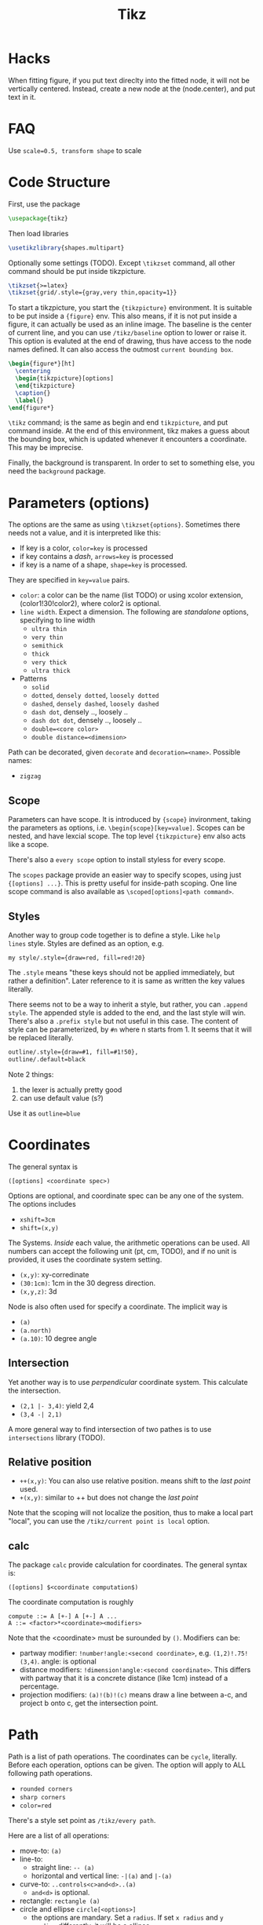 #+TITLE: Tikz

* Hacks
When fitting figure, if you put text direclty into the fitted node, it
will not be vertically centered. Instead, create a new node at the
(node.center), and put text in it.

* FAQ
Use ~scale=0.5, transform shape~ to scale

* Code Structure
First, use the package
#+BEGIN_SRC latex
  \usepackage{tikz}
#+END_SRC

Then load libraries
#+BEGIN_SRC latex
  \usetikzlibrary{shapes.multipart}
#+END_SRC

Optionally some settings (TODO). Except =\tikzset= command, all other
command should be put inside tikzpicture.
#+BEGIN_SRC latex
  \tikzset{>=latex}
  \tikzset{grid/.style={gray,very thin,opacity=1}}
#+END_SRC


To start a tikzpicture, you start the ={tikzpicture}= environment. It
is suitable to be put inside a ={figure}= env. This also means, if it
is not put inside a figure, it can actually be used as an inline
image. The baseline is the center of current line, and you can use
=/tikz/baseline= option to lower or raise it. This option is evaluted
at the end of drawing, thus have access to the node names defined. It
can also access the outmost =current bounding box=.
#+BEGIN_SRC latex
  \begin{figure*}[ht]
    \centering
    \begin{tikzpicture}[options]
    \end{tikzpicture}
    \caption{}
    \label{}
  \end{figure*}
#+END_SRC

=\tikz= command; is the same as begin and end =tikzpicture=, and put
command inside. At the end of this environment, tikz makes a guess
about the bounding box, which is updated whenever it encounters a
coordinate. This may be imprecise.

Finally, the background is transparent. In order to set to something
else, you need the =background= package.

# The most common errors for tikz are:
# - miss semicolon
# - miss curly braces
# - miss include tikz library
* Parameters (options)
The options are the same as using =\tikzset{options}=. Sometimes there
needs not a value, and it is interpreted like this:
- If key is a color, ~color=key~ is processed
- if key contains a /dash/, ~arrows=key~ is processed
- if key is a name of a shape, ~shape=key~ is processed.

They are specified in =key=value= pairs.

- =color=: a color can be the name (list TODO) or using xcolor
  extension, (color1!30!color2), where color2 is optional.
- =line width=. Expect a dimension. The following are /standalone/
  options, specifying to line width
  - =ultra thin=
  - =very thin=
  - =semithick=
  - =thick=
  - =very thick=
  - =ultra thick=
- Patterns
  - =solid=
  - =dotted=, =densely dotted=, =loosely dotted=
  - =dashed=, =densely dashed=, =loosely dashed=
  - =dash dot=, densely .., loosely ..
  - =dash dot dot=, densely .., loosely ..
  - =double=<core color>=
  - =double distance=<dimension>=

Path can be decorated, given =decorate= and
~decoration=<name>~. Possible names:
- =zigzag=


** Scope
Parameters can have scope. It is introduced by ={scope}= invironment,
taking the parameters as options,
i.e. ~\begin{scope}[key=value]~. Scopes can be nested, and have
lexcial scope. The top level ={tikzpicture}= env also acts like a
scope.

There's also a =every scope= option to install styless for every
scope.

The =scopes= package provide an easier way to specify scopes, using
just ={[options] ...}=. This is pretty useful for inside-path
scoping. One line scope command is also available as
=\scoped[options]<path command>=.

** Styles
Another way to group code together is to define a style. Like =help
lines= style. Styles are defined as an option, e.g.
#+BEGIN_EXAMPLE
my style/.style={draw=red, fill=red!20}
#+END_EXAMPLE
The =.style= means "these keys should not be applied immediately, but
rather a definition". Later reference to it is same as written the key
values literally.

There seems not to be a way to inherit a style, but rather, you can
~.append style~. The appended style is added to the end, and the last
style will win. There's also a ~.prefix style~ but not useful in this
case. The content of style can be parameterized, by =#n= where n
starts from 1. It seems that it will be replaced literally.

#+BEGIN_SRC latex
outline/.style={draw=#1, fill=#1!50},
outline/.default=black
#+END_SRC

Note 2 things:
1. the lexer is actually pretty good
2. can use default value (s?)

Use it as ~outline=blue~

* Coordinates
The general syntax is
#+BEGIN_EXAMPLE
([options] <coordinate spec>)
#+END_EXAMPLE

Options are optional, and coordinate spec can be any one of the
system. The options includes
- =xshift=3cm=
- =shift=(x,y)=

The Systems. /Inside/ each value, the arithmetic operations can be
used. All numbers can accept the following unit (pt, cm, TODO), and if no unit
is provided, it uses the coordinate system setting.

- =(x,y)=: xy-corredinate
- =(30:1cm)=: 1cm in the 30 degress direction.
- =(x,y,z)=: 3d

Node is also often used for specify a coordinate. The implicit way is
- =(a)=
- =(a.north)=
- =(a.10)=: 10 degree angle
** Intersection

Yet another way is to use /perpendicular/ coordinate system. This
calculate the intersection.
- =(2,1 |- 3,4)=: yield 2,4
- =(3,4 -| 2,1)=

A more general way to find intersection of two pathes is to use
=intersections= library (TODO).

** Relative position
- =++(x,y)=: You can also use relative position.  means shift to the
  /last point/ used.
- =+(x,y)=: similar to ++ but does not change the /last point/

Note that the scoping will not localize the position, thus to make a
local part "local", you can use the =/tikz/current point is local=
option.

** calc
The package =calc= provide calculation for coordinates. The general
syntax is:
#+BEGIN_EXAMPLE
([options] $<coordinate computation$)
#+END_EXAMPLE

The coordinate computation is roughly
#+BEGIN_EXAMPLE
compute ::= A [+-] A [+-] A ...
A ::= <factor>*<coordinate><modifiers>
#+END_EXAMPLE

Note that the <coordinate> must be surounded by =()=.  Modifiers can
be:
- partway modifier: =!number!angle:<second coordinate>=,
  e.g. =(1,2)!.75!(3,4)=. angle: is optional
- distance modifiers: =!dimension!angle:<second coordinate>=. This
  differs with partway that it is a concrete distance (like 1cm)
  instead of a percentage.
- projection modifiers: =(a)!(b)!(c)= means draw a line between a-c,
  and project b onto c, get the intersection point.

* Path
Path is a list of path operations. The coordinates can be =cycle=, literally.
Before each operation, options can be given. The option will apply to
ALL following path operations.
- =rounded corners=
- =sharp corners=
- ~color=red~

There's a style set point as =/tikz/every path=.

Here are a list of all operations:
- move-to: =(a)=
- line-to:
  - straight line: =-- (a)=
  - horizontal and vertical line: =-|(a)= and =|-(a)=
- curve-to: =..controls<c>and<d>..(a)=
  - =and<d>= is optional.
- rectangle: =rectangle (a)=
- circle and ellipse =circle[<options>]=
  - the options are mandary. Set a =radius=. If set =x radius= and =y
    radius= differently, it will be a ellipse.
- arc operation: =arc[<options>]=: TODO
- grid operation: =grid[<options>](a)=: add a grid filling the
  rectangle. Options include step, xstep, ystep. The typically used
  style is =help lines=.
#+BEGIN_EXAMPLE
\draw [help lines] (0,0) grid (3,2)
#+END_EXAMPLE
- parabola TODO
- sin/cos TODO
- svg TODO
- plot
- to path operation: =to[<options>]<nodes>(a)=: nodes are the label
  nodes, there's a =every to= style option to style it. Options
  include =in= and =out= to set the degree of the in and out lines.
- foreach operation
  - =foreach<variables>[<options>] in {values} {<path commands>}=
  - E.g. =foreach \x in {1,...,3} {--(\x,1) -- (\x,0)}= This is
    weired.
- let operation: seems to bind variable to coordinates.
- scoping operation: ={}=
- node and edge operation (Separate)
- graph operation
- pic operation

* Actions (on path)
** Draw
- =\draw=: =\draw= is an abbreviation for =\path[draw]=. It will draw
  the entire path if this option appear /anywhere/ inside the
  path. The ~draw=color~ will specify the color.
- =\fill=: only for closed path. abbrev for =\path[fill]=. =\filldraw=
  is abbrev for =\path[fill,draw]=.
  - fill=<color>
  - pattern=<name> TODO list of patterns
    - dots
    - bricks
  - pattern color=<color>
- =\shade=: similarly there're =\shade= and =\shadedraw=
** Clip
- =\clip=: does NOT have =\clipdraw= because it seems not making
  sense. If you want, use =\path[draw,clip]= explicitly

clip can be nested, and the clipped area will be in effect for the
subsequent path. Those path will not affect the picture size. The only
way to end the clip is to close the scope. Thus scope is typically
used to create local clip, and clip is typically the first path in a
scope.

** Bounding box
A path can be used as a bounding box. It can be used in two ways, make
it smaller or bigger.

Smaller
#+BEGIN_EXAMPLE latex
  Letf\begin{tikzpicture}
  \draw[use as bounding box] (2,0) rectangle (3,1);
  \draw (1,0) -- (4.75);
  \end{tikzpicture}Right
#+END_EXAMPLE

The second draw will be out of the box of this picture, and strike
through the text.

Bigger
#+BEGIN_EXAMPLE latex
Left
\begin{tikzpicture}
\useasboundingbox (0,0) rectangle (3,1);
\fill (0.75, .25) cicle (.5cm);
\end{tikzpicture}
Right
#+END_EXAMPLE

The bounding box is larger than the filled circle, so the text will be
further apart.

There's a node =current bounding box=, which has the shape of
rectangle. For a single path, there's also a node called =current path
bounding box=. The tikzpicture env also supports a =trim left= (which
has a default of 0pt) and =trim right=. It will trim the bounding box,
not the figure.

* Arrow
Use the library =arrows.meta=.

Precoditions:
- have specified =arrows= or its short form (it must have a /dash/)
  (just put -> inside the path option)
- the tips must be valid
- [C] do not use clip
- [C] the path is not closed

Possible arrow specification (=startspec-endspec=) (arrows={xxx} is
the full spec):
- ->
- >-Stealth: the first > actually change the tail of the arrow
- -{Stealth[red]}: the red is applied to arrow tip. The option is
  inside the brackets, and multiple options can be provided,
  e.g. length, width, scale, scale length, scale width, color, fill,
  line width, round, sharp

** TODO Bending and flexing
** TODO arrow tips

* Node
Nodes are intended for putting text. They cannot be easily nested.  A
node is created by a path operation, similar to other path operations,
but node is not part of the path itself. A node has a shape, drawing a
node means draw the shape.

The full syntax of the node:
#+BEGIN_EXAMPLE
node <foreach> [<options>] (<name>) at (<coordinate>) {<content>}
#+END_EXAMPLE

Everything between node and ={}= is optional, and the order does not
matter except foreach. The node will be put at the current point,
unless =at= presents. A node can have a name for future reference. It
is given by ~name=<name>~ option, or by =node(name){text}=.


** Options
Options are only applied to the node itself, possible options are:
- =draw=
- =fill=
- =shape=rectangle=, =circle=, =ellipse=
- =behind path=
- =in front of path=
- =inner sep=: set the following together
  - =inner xsep=
  - =inner ysep=
- =outer sep=: set the following together
  - =outer xsep=
  - =outer ysep=
- =minimum size=: set the following together
  - =minimum height=
  - =minimum width=
** Foreach
Foreach works like this: the following creates three nodes.  You can
also nest the loops.
#+BEGIN_EXAMPLE
\tikz \draw (0,0) node foreach \x in {1,2,3} at (\x,0) {\x};
\tikz \draw (0,0) node foreach \x in {1,2,3} foreach \y in {1,2,3} at (\x,0) {\x};
#+END_EXAMPLE

** Style
The style hooks are =every node= and =every circle node=, =every
rectangle node=, etc.

The scope will not influence the lexical scope of the node names. Thus
we can use another option =name prefix= and =name suffix= so that
every node names inside the scope will be renamed under the hood.

** TODO Multi-part node
** Node Text
Options
- ~text=<color>~
- ~node font=<font command>~
- ~font=<font command>~: font command can be =\small=, etc.
- =align=: set the alignment. This also enables multiple line text.
  - =left=
  - =flush left= (use hyphen to break words)
  - =right=
  - =flush right=
  - =center=
  - =flush center=
  - =justify= (use variable spacing)
  - =none=
- =text width=
- =text height=
- =text depth=: seems useless

** Node Positioning
It uses anchor. The default is the center of the node. Possible anchors
- =north= =east= =south= =west=
- =base=, =center=

This is good enough, but the author thinks it is not intuitive enough,
thus he came up with some suger:
- =above=, =below=, =left=, =right=
- =centered=

*** TODO positioning
For more advanced placement, there's a library called
=positioning=. This package actually redefines the above, etc, thus
loading this package will make the program behaves differently. The
detail seems to be interesting.

** Fitting
This fits the scenario that you want a box that is just big enough to
hold something. You need to load the =fit= library.

You create a node, give fit as an option with the value of several
nodes.
#+BEGIN_EXAMPLE
\node[fit=(a) (b) (c)]
#+END_EXAMPLE

*** TODO how to get several boxes to hold several things, but those boxes are of same size and aligned?
** Place on a line
These continue the node options
- =pos=<fraction>=
  - =midway=: same as pos=0.5
  - =near start= 0.25
  - =near end= 0.75
  - =very near start= 0.125
  - =very near end= 0.875
  - =at start= 0
  - =at end= 1
- ~auto=<direction>~: direction can be =left=, =right=
- =swap=: swap left and right. The short alias is ='=
- =sloped=: the text will be aligned with the line or on the tangent
  to the curve

** Label & Pin
This is used to add a node of text /next to another node/.

- ~label=[<options>]<angle>:<text>~
  - the angle can be the following, if it is not specified, the value
    of =label position= is used.
    - a number as degree
    - anchor like =north=
    - =above=, =below=, =left=, =right=
  - =absolute= is a style. It will change the meaning of angle
  - =label distance=
  - =every label=: a style placeholder

- ~pin=[<options>]<angle>:<text>~: it is very similar to label, the only
  difference is that it adds a line between the two nodes
  - =pin distance=
  - =every pin=
  - =pin position=
  - =every pin edge=
  - =pin edge=

The quotes syntax is very useful. It is in the library =quotes=. This
must be placed /inside the option of a node/. The format is
#+BEGIN_EXAMPLE
"<text>"<options>
#+END_EXAMPLE

options don't need to be surrounded by curly braces, unless there's a
comma in it (because the comma should mean the next option for the
/node/). If the text has comma or colon, it MUST be surrounded by
curly braces, like ="{hello, world}"=. This should be limitation of
parser.

- =quotes mean label=
- =quotes mean pin=
- =every label quotes=
- =every pin quotes=
- =node quotes mean=

** TODO 17.12 Edge and from here
* Pic
You can define some shape, and then reuse it at any place a node can
appear. But the pic itself cannot be referenced. But the node inside
pic can be referenced.

You define a pic by
#+BEGIN_EXAMPLE
\tikzset {
mypic/.pic = {
\draw (-3mm, 0) to [bend left] (0,0) to [bend left] (3mm,0);
}
}
#+END_EXAMPLE

Reuse it by
#+BEGIN_EXAMPLE
\tikz \draw (1,1) -- (2,2) pic {mypic} -- (3,2) pic {mypic};
#+END_EXAMPLE

The pic syntax is
#+BEGIN_EXAMPLE
pic [<options>] {<pic type>}
#+END_EXAMPLE

You can also draw some inline pics. Note that you still need the curly
brace, but leave it empty.
#+BEGIN_EXAMPLE
\tikz \pic [pics/code={\draw ...;}] {}
#+END_EXAMPLE

Pic can have actions, too, like
- ~color=red~
- =draw=
- =fill=

Finally, to style pic, you can use =every pic=. You can use quote
syntax inside the option of pic, too.

* Graph
The graph system is syntax suger for nodes, for the sake of creating a
lot of similar nodes. The =\graph= command is sure a DSL, /extending/
the DOT syntax. To use it, load the =graphs= library.

=graph= is actually a path command, and =\graph= is abbrev for =\path
graph=. Thus it can be used anywhere on path that expect =--=. The
styling hook is =every graph=. The syntax:

#+BEGIN_EXAMPLE
graph [<options>] <group spec>
#+END_EXAMPLE

Options can be:
- ~nodes=<options>~: these options are applied to nodes, multiple
  options require enclosing curly braces.
- ~edges=<options>~: edge options
- =edge=: alias for =edges=
- ~edge node=<node spec>~: if this presents, it will cause a node to
  be added implicitly to each edge, placed next to it. A node spec is
  nothing special, just a =node [options] {text}=.
- ~edge label=<text>~: abbrev for ~edge node=node[auto]{text}~
- ~edge label'=<text>~: abbrev for ~edge node=node[auto,swap]{text}~

** Specs
*** Group Spec
#+BEGIN_EXAMPLE
<group spec> ::= {[options] <chain spec> [,;] <chain spec> ...}
<chain spec> ::= <node spec> <edge spec> <node spec> ...
<edge spec> ::= [-> | -- | <- | <-> | -!-] [<options>]
#+END_EXAMPLE

Options will be local to the group.

The chain spec are seperated by comma or semicolon, they are
equivalent.  A chain is a list of nodes seperated by edge, where 5
types of edge is availabe. The last one means no edge is desired, this
is useful in =simple= graph. As opposite to =multi= graph, in =simple=
graph there's only one edge (latter win) between two nodes. These are
graph options.

Foreach can be used inside a group spec at any place of a chain
spec. Each of the iteration will create a chain spec, separated by
comma. Macros can also be used here.

#+BEGIN_EXAMPLE
\foreach \i in {1,2,3} {
  a\i -> {x_\i, y_\i}
}
#+END_EXAMPLE

The edge spec options can be:
- ~left anchor=<anchor>~: use =east=, =west=, etc. It is the anchor of
  the source.
- ~right anchor=<anchor>~

*** Node Spec
#+BEGIN_EXAMPLE
<node spec> ::= <direct> | <reference> | <group spec>
<direct> ::= <node name> / <text> [<options>]
<reference> ::= (<node name> | <node set name>)
#+END_EXAMPLE
If the node starts with open paren, it is treated as a reference to a
existing node or set. If it starts with open brace, it is a
group. Otherwise it is a direct.

For a direct node, if the node name contains special symbols, it must
be quoted by double quotes. The slash and text is optional, in which
case the /simple/ name is used (very likely to be the node
name). Otherwise, the text is shown in the node.

Typically if a node name is already created, it will use that. The
behavior is controled by some group options.
- ~use existing node=<true or false>~
- ~fresh nodes=<true or false>~: all nodes are created, the repeated
  nodes are named by appending a ='=. This new name can be used as
  reference to this node.
- ~number nodes=<start number=1>~: same as fresh nodes, but repeated
  names are renamed by append a space and an increasing number.
- ~name=<text>~: it is a prefix added to all nodes, separated by
  space. Prefixes can be nested.

The nodes also accept following options:
- ~as=<text>~: use text as shown in the node
- =empty nodes=: node text will be empty
- =math nodes=: the node name used as text will be treated as math
  (but without requiring the dollar sign) when shown.

For a reference node, it is simple. But you can create a node set. The
set must be created manually, before you can add nodes into the
set. Create the set by the following option:
- ~/tikz/new set=<set name>~: Create a set. unlike most of graph
  options (which start from =/tikz/graphs=), this is under the root
  tikz name. That means it is intended to be used outside the group
  env.
- ~/tikz/set=<set name>~: add the current node to the already defined
  set

Finally, the =<group spec>= in the syntax means that a group spec can
appear at whatever places a node spec can be.


** Edge
The edge option can accept quotes.

- ~edge quotes=<options>~: abbrev for ~every edge quotes/.style~
- =edge quotes center=: abbrev for setting ~edge quotes={anchor=center}~
- =edge quotes mid=

A good trick is to specify a graph structure first, and then specify
the edges to be colored. The nodes will not be recreated.

When connecting with groups, there're multiple edges. You can specify
a single edge by add options to the node.
- ~target edge style=<options>~: abbrev => options=
- ~target edge clear~: abbrev =clear >=
- ~target edge node=<node spec>~
- ~source edge style=<options>~: abbrev =< options=
- ~source edge clear~: abbrev =clear <=
- ~source edge node=<node spec>~

** Coloring
The color is logical color. Some predefined color including =source=
and =target=. These are used by connecting groups. You can use =not
source= and =not target= on some nodes to remove them from the list,
thus they will not be connected. Another color class is =all= which
reference to all nodes. You can also create classes, but I don't
currently need this feature.

When joining groups, you can use =complete bipartite= for the
connecting edge option. This is called graph operator, the effect is
to connect the each =source= and each =target=. Note that the =source=
and =target= are the color classes of the nodes, used by =complete
bipartite= by default. You can change it.

E.g. create color class
#+BEGIN_EXAMPLE
color class=red, color class=green
#+END_EXAMPLE

Set the nodes to color class, and connect them.
#+BEGIN_EXAMPLE
{[red] a b c} -- [complete bipartite={red}{green}]
{[green] d e f}
#+END_EXAMPLE

** Node placement
The idea of graph is to make the positioning automatic. Thus we have
some algorithm to use.

- grow up, down, left, right
- branch up, down, left, right
- grid placement

We also have some positioning that takes the node size into
consideration.
- grow right/left/up/down sep
- branch up/down/left/right sep

We also have circular placement
- clockwise
- counterclockwise

For the levels, we can give them styles at once.
#+BEGIN_EXAMPLE
level 1/.style={...}
#+END_EXAMPLE

# #+BEGIN_SRC latex
# \graph [grow down, branch right] {
#   root -> {left, right -> {child, child}}
# };
# #+END_SRC


* Tree
The node syntax can also be used to draw a tree. A node can be
followed by any number of children, each introduced by keyword
=child=. The children are also nodes, thus they can have children
using the same syntax. Trees have a set of options (TODO).

child must follow a full node, or another child. The syntax of child:
#+BEGIN_EXAMPLE
child ::= child [<options>] foreach <variables> in {<values>} {<child path>}
#+END_EXAMPLE

The foreach staff makes this seems complex, while it is not at
all. Apart from child keyword, everything is optional, including the
={<child path>}=, in which case an empty node is added. Foreach has a
special keyword, and the repeatition will start from the preceeding
child keyword, i.e. the whole thing shown above.

The child path does not have a formal syntax, so allow me make
one up

#+BEGIN_EXAMPLE
<child path> ::= <child> <child path> | <node spec>
#+END_EXAMPLE

Multiple children can be specified, in which case they are
siblings. Each child should only have one node. Tikz will give a name
for each children as <parent>-N where N starts from 1. This naming
system is nested. The child can also be manually named, using (name),
and this node will not have the automatic naming. However, the rest of
the nodes will still have the same counting names, as if this node
also counts.

** Styling
Rules
- option before root: apply to the whole tree
- option after root: apply to root node only
- option before child: apply to all children from here
- option after child: apply to this child and its children
- option after node: apply to this node only

Some hooks
- every child
- every child node
- level <number>

** Placement
The following options can be specified multiple times for each portion
of the tree.
- level distance
- sibling distance
- grow=direction: direction can be a degree, or down,up,left,right;
  north,east,etc.

A special option for use after the =child= is =missing=. It will leave
the space, but don't draw the node. A special styling of edge is to
put =edge from parent[<options>]= right after a node, styling the
coming edge.


** forest


* Matrix
Matrix is actually a node with =matrix= as option. The =\matrix= is
abbrev for =\path node [matrix]=.

A matrix consists of rows of cells. Inside each row, columns are
seperated by =&=. Rows end with =\\=, even for the last one. Each cell
picture is a light weight drawing canvas. It need not to be a node. It
can be multiple nodes, a drawing path, etc.

The alignment defaults to the origin of the cell picture, i.e. for
both row and column, origin of the cell pictures are aligned. The
origin /seems/ to be similar to the center of the node.  Eash node can
have =left= and =right= option, to change the alignment.

The separation of the rows and columns are controlled by ~column
sep=<spacing list>~ and ~row sep=<spacing list>~, where spacing list
is =1cm= or =1cm, between origin= or =1cm, between borders=. The =&=
and =\\= can also take options, but only spacing list. This will
specify the spacing for the next separation.

** Styling
- ~every cell={<row>}{<column>}~: this is a style hook. The row and
  column are optional.
  - ~cells=<options>~: abbrev for ~every cell/.append style=<options>~
  - ~nodes=<options>~: abbrev for ~every node/.append style=<options>~
- ~column <number>~: style for the column
  - =every odd column=
  - =every even column=
- =row <number>=: style for the row
  - =every odd row=
  - =every even row=
- =row <number>  column <number>=: more specific

** Anchoring
- ~matrix anchor=<anchor>~: this anchor will only apply to the matrix
- ~anchor=<anchor>~: apply to both matrix and cells

* Data Visualization
Use the library =datavisualization=.

The syntax:
#+BEGIN_EXAMPLE
\datavisualization[options] <data spec>;
#+END_EXAMPLE

This command must be inside tikzpicture env, and the prefix is
=/tikz/data visulization=. Thus, the common tikz command like =red=
cannot be used. You have another set of options to use.

Options must have at least the following two components:
- axis
- visualizers

=data spec= is similar to path, it contains sequence of keywords with
their own parameters.

Other commands include:
- scope
- info

** Axis system
You can specify axis system manually, but typically just choose from
one of the pre-defined systems.
- scientific axes
- school book axes

#+BEGIN_SRC
\datavisualization [
  scientific axes,
  all axis={grid},
  x axis = {attribute=time, label, length=2.5cm, ticks=few},
  y axix = {attribute=colname2, label={$x^2$}},
  visualize as smooth line
] data {
  time, colname2
  1,2
  3,4
}
#+END_SRC

ticks can be
- few
- some
- many

There are also absolute positioning and several positioning
strategies. There are also styling options for ticks and grid.

** Provide data
Use =data= command.

#+BEGIN_EXAMPLE
data [<option>] {<inline data>}
#+END_EXAMPLE

This command, used inside =data spec=, give data. The whole ~{<inline
data>}~ is optional. If present, it is used. Otherwise, option specify
the file to read, by ~read from file=<filename>~ option.

#+BEGIN_EXAMPLE
data {
  x,y
  1,1
  2,2
  ...
}
#+END_EXAMPLE


#+BEGIN_EXAMPLE
data point[<options>]
#+END_EXAMPLE

specify one single data point, options
- x
- y

#+BEGIN_EXAMPLE
data group [<options>] {<name>} = {<data spec>}
data group [<options>] {<name>} += {<data spec>}
data group [<options>] {<name>}
#+END_EXAMPLE

1. define a group of data points
2. extend a group
3. use a group

This is for reuse some data points.

** Visualizers
Specified in options.
- visualize as smooth line
- visualize as scatter

You may use multiple visualizers. Then you want to use different
colors, provide legends.

Using these without parameter will use =line= and =scatter= as
default set name.

- visualize as line,
- visualize as scatter
- visualize as smooth line

Use these to specify particular set name.
#+BEGIN_EXAMPLE
visualize as line=sin,
visualize as line=cos
#+END_EXAMPLE

This also has a sugar syntax:
#+BEGIN_EXAMPLE
visualize as line/.list={sin, cos}
#+END_EXAMPLE

To specify which data belong to which visualizer, you have two ways.

#+BEGIN_EXAMPLE
data {
  x,y,set
  0,0,sin
  1,1,cos
}
#+END_EXAMPLE

Or
#+BEGIN_EXAMPLE
data [set=sin] {
}
data [set=cos] {
}
#+END_EXAMPLE

The second one is obviously better in most cases.

After defining the visualizer with different name, you can set style
to it by just assign options to the name.

#+BEGIN_EXAMPLE
sin={<options>}
#+END_EXAMPLE

#+BEGIN_EXAMPLE
style={<style options>}
#+END_EXAMPLE

Style options:
- red
- densely dotted
- mark=x

Apart from style option, you also has legend option. Legend is
actually automatically added.
#+BEGIN_EXAMPLE
legend={below, rows=2},
sin={label in legend={text=$x^2$}},
style sheet=strong colors
#+END_EXAMPLE

** Style sheets & Legends
style sheet values:

Color
- strong colors
- vary hue
- shades of blue
- shades of red
- gray scale

Line
- vary thickness
- vary dashing

Scatter
- cross marks

A very good idea is to put label or pin directly inside the graph, for
that, for each visualizer defined, assign the =label in data= or =pin
in data= with proper text and style.

#+BEGIN_EXAMPLE
sin={label in data={text=$x^2$, when=y is 1, text colored}}
#+END_EXAMPLE

It will place x^2 at the point of y=1, with the same color as the
sin line.

For =pin in data=, you have also =pin length= and =pin angle= options.

Now back to legend placement, it can be (alias in parenthesis):
- east outside (right)
- north east outside
- south east outside
- west outside (left)
- north west outside
- south west outside
- north outside (above)
- south outside (below)

Inside placement is also supported
- south east inside
- east inside
- ...

Can also relative to data points
- right of=<data point>: e.g. right of={x=1,y=2}
- above right of=<data point>
- above of
- above left of
- left of
- below left of
- below of
- below right of

The text of legend can be styled as well.



* TODO Packages
** shapes.multipart
#+BEGIN_SRC latex
\usetikzlibrary{shapes.multipart}
#+END_SRC

It adds to the node following options:
#+BEGIN_EXAMPLE
mynode/.style={split, rectangle split parts=2}
#+END_EXAMPLE

